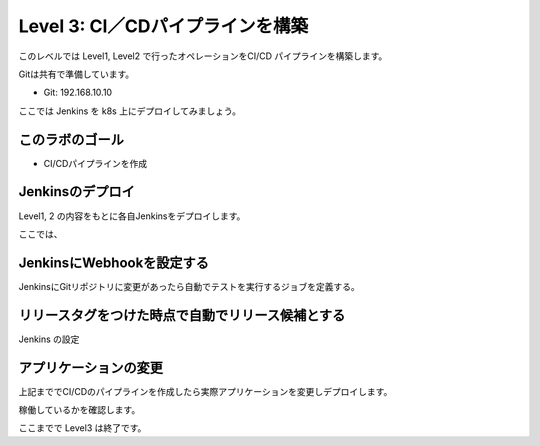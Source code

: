 ==============================================================
Level 3: CI／CDパイプラインを構築
==============================================================

このレベルでは Level1, Level2 で行ったオペレーションをCI/CD パイプラインを構築します。

Gitは共有で準備しています。

* Git: 192.168.10.10

ここでは Jenkins を k8s 上にデプロイしてみましょう。

このラボのゴール
=============================================================

.. image:: resources/cicd_pipeline.png

* CI/CDパイプラインを作成


Jenkinsのデプロイ
=============================================================

Level1, 2 の内容をもとに各自Jenkinsをデプロイします。

ここでは、


JenkinsにWebhookを設定する
=============================================================

JenkinsにGitリポジトリに変更があったら自動でテストを実行するジョブを定義する。

リリースタグをつけた時点で自動でリリース候補とする
=============================================================

Jenkins の設定


アプリケーションの変更
=============================================================

上記まででCI/CDのパイプラインを作成したら実際アプリケーションを変更しデプロイします。

稼働しているかを確認します。


ここまでで Level3 は終了です。
